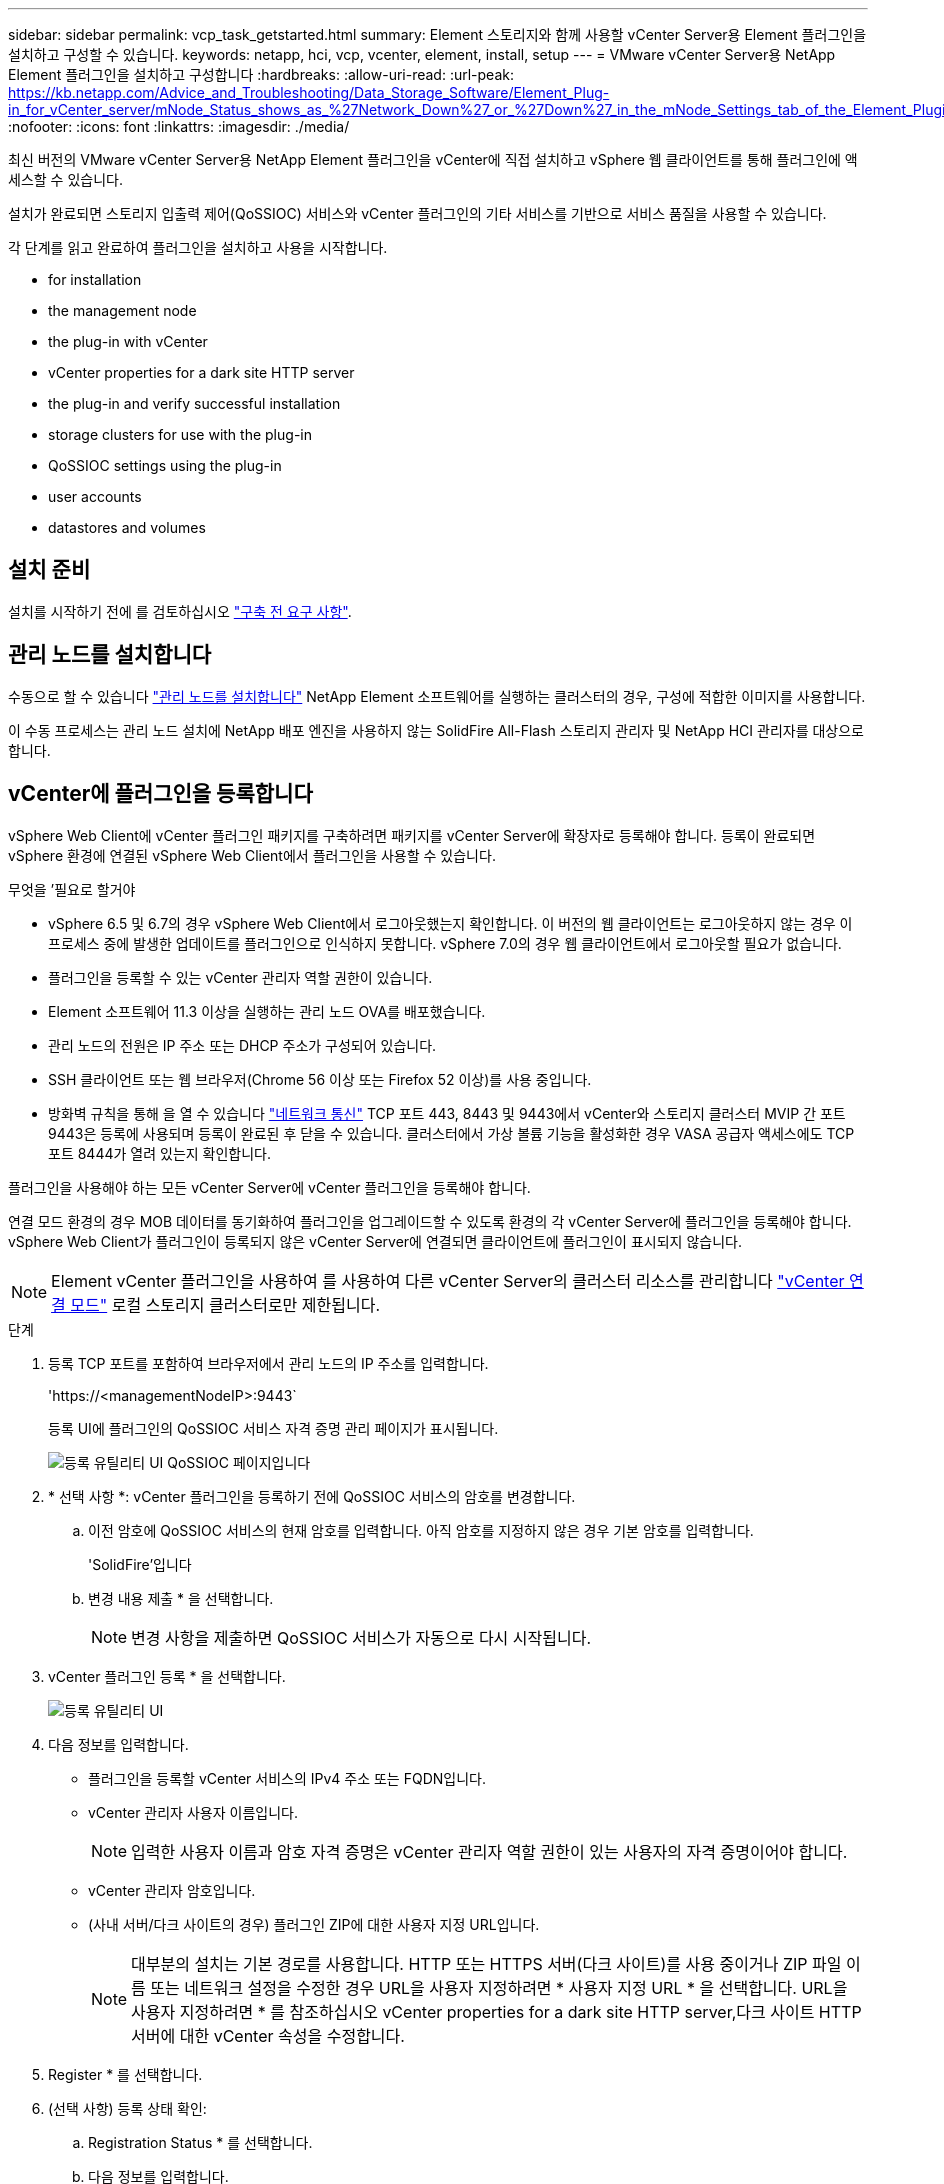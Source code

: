 ---
sidebar: sidebar 
permalink: vcp_task_getstarted.html 
summary: Element 스토리지와 함께 사용할 vCenter Server용 Element 플러그인을 설치하고 구성할 수 있습니다. 
keywords: netapp, hci, vcp, vcenter, element, install, setup 
---
= VMware vCenter Server용 NetApp Element 플러그인을 설치하고 구성합니다
:hardbreaks:
:allow-uri-read: 
:url-peak: https://kb.netapp.com/Advice_and_Troubleshooting/Data_Storage_Software/Element_Plug-in_for_vCenter_server/mNode_Status_shows_as_%27Network_Down%27_or_%27Down%27_in_the_mNode_Settings_tab_of_the_Element_Plugin_for_vCenter_(VCP)
:nofooter: 
:icons: font
:linkattrs: 
:imagesdir: ./media/


[role="lead"]
최신 버전의 VMware vCenter Server용 NetApp Element 플러그인을 vCenter에 직접 설치하고 vSphere 웹 클라이언트를 통해 플러그인에 액세스할 수 있습니다.

설치가 완료되면 스토리지 입출력 제어(QoSSIOC) 서비스와 vCenter 플러그인의 기타 서비스를 기반으로 서비스 품질을 사용할 수 있습니다.

각 단계를 읽고 완료하여 플러그인을 설치하고 사용을 시작합니다.

*  for installation
*  the management node
*  the plug-in with vCenter
*  vCenter properties for a dark site HTTP server
*  the plug-in and verify successful installation
*  storage clusters for use with the plug-in
*  QoSSIOC settings using the plug-in
*  user accounts
*  datastores and volumes




== 설치 준비

설치를 시작하기 전에 를 검토하십시오 link:reference_requirements_vcp.html["구축 전 요구 사항"].



== 관리 노드를 설치합니다

수동으로 할 수 있습니다 https://docs.netapp.com/us-en/hci/docs/task_mnode_install.html["관리 노드를 설치합니다"] NetApp Element 소프트웨어를 실행하는 클러스터의 경우, 구성에 적합한 이미지를 사용합니다.

이 수동 프로세스는 관리 노드 설치에 NetApp 배포 엔진을 사용하지 않는 SolidFire All-Flash 스토리지 관리자 및 NetApp HCI 관리자를 대상으로 합니다.



== vCenter에 플러그인을 등록합니다

vSphere Web Client에 vCenter 플러그인 패키지를 구축하려면 패키지를 vCenter Server에 확장자로 등록해야 합니다. 등록이 완료되면 vSphere 환경에 연결된 vSphere Web Client에서 플러그인을 사용할 수 있습니다.

.무엇을 &#8217;필요로 할거야
* vSphere 6.5 및 6.7의 경우 vSphere Web Client에서 로그아웃했는지 확인합니다. 이 버전의 웹 클라이언트는 로그아웃하지 않는 경우 이 프로세스 중에 발생한 업데이트를 플러그인으로 인식하지 못합니다. vSphere 7.0의 경우 웹 클라이언트에서 로그아웃할 필요가 없습니다.
* 플러그인을 등록할 수 있는 vCenter 관리자 역할 권한이 있습니다.
* Element 소프트웨어 11.3 이상을 실행하는 관리 노드 OVA를 배포했습니다.
* 관리 노드의 전원은 IP 주소 또는 DHCP 주소가 구성되어 있습니다.
* SSH 클라이언트 또는 웹 브라우저(Chrome 56 이상 또는 Firefox 52 이상)를 사용 중입니다.
* 방화벽 규칙을 통해 을 열 수 있습니다 link:reference_requirements_vcp.html["네트워크 통신"] TCP 포트 443, 8443 및 9443에서 vCenter와 스토리지 클러스터 MVIP 간 포트 9443은 등록에 사용되며 등록이 완료된 후 닫을 수 있습니다. 클러스터에서 가상 볼륨 기능을 활성화한 경우 VASA 공급자 액세스에도 TCP 포트 8444가 열려 있는지 확인합니다.


플러그인을 사용해야 하는 모든 vCenter Server에 vCenter 플러그인을 등록해야 합니다.

연결 모드 환경의 경우 MOB 데이터를 동기화하여 플러그인을 업그레이드할 수 있도록 환경의 각 vCenter Server에 플러그인을 등록해야 합니다. vSphere Web Client가 플러그인이 등록되지 않은 vCenter Server에 연결되면 클라이언트에 플러그인이 표시되지 않습니다.


NOTE: Element vCenter 플러그인을 사용하여 를 사용하여 다른 vCenter Server의 클러스터 리소스를 관리합니다 link:vcp_concept_linkedmode.html["vCenter 연결 모드"] 로컬 스토리지 클러스터로만 제한됩니다.

.단계
. 등록 TCP 포트를 포함하여 브라우저에서 관리 노드의 IP 주소를 입력합니다.
+
'\https://<managementNodeIP>:9443`

+
등록 UI에 플러그인의 QoSSIOC 서비스 자격 증명 관리 페이지가 표시됩니다.

+
image::vcp_registration_ui_qossioc.png[등록 유틸리티 UI QoSSIOC 페이지입니다]

. * 선택 사항 *: vCenter 플러그인을 등록하기 전에 QoSSIOC 서비스의 암호를 변경합니다.
+
.. 이전 암호에 QoSSIOC 서비스의 현재 암호를 입력합니다. 아직 암호를 지정하지 않은 경우 기본 암호를 입력합니다.
+
'SolidFire'입니다

.. 변경 내용 제출 * 을 선택합니다.
+

NOTE: 변경 사항을 제출하면 QoSSIOC 서비스가 자동으로 다시 시작됩니다.



. vCenter 플러그인 등록 * 을 선택합니다.
+
image::vcp_registration_ui.png[등록 유틸리티 UI]

. 다음 정보를 입력합니다.
+
** 플러그인을 등록할 vCenter 서비스의 IPv4 주소 또는 FQDN입니다.
** vCenter 관리자 사용자 이름입니다.
+

NOTE: 입력한 사용자 이름과 암호 자격 증명은 vCenter 관리자 역할 권한이 있는 사용자의 자격 증명이어야 합니다.

** vCenter 관리자 암호입니다.
** (사내 서버/다크 사이트의 경우) 플러그인 ZIP에 대한 사용자 지정 URL입니다.
+

NOTE: 대부분의 설치는 기본 경로를 사용합니다. HTTP 또는 HTTPS 서버(다크 사이트)를 사용 중이거나 ZIP 파일 이름 또는 네트워크 설정을 수정한 경우 URL을 사용자 지정하려면 * 사용자 지정 URL * 을 선택합니다. URL을 사용자 지정하려면 * 를 참조하십시오  vCenter properties for a dark site HTTP server,다크 사이트 HTTP 서버에 대한 vCenter 속성을 수정합니다.



. Register * 를 선택합니다.
. (선택 사항) 등록 상태 확인:
+
.. Registration Status * 를 선택합니다.
.. 다음 정보를 입력합니다.
+
*** 플러그인을 등록하는 vCenter 서비스의 IPv4 주소 또는 FQDN입니다
*** vCenter 관리자 사용자 이름입니다
*** vCenter 관리자 암호입니다


.. 새 버전의 플러그인이 vCenter Server에 등록되었는지 확인하려면 * 상태 확인 * 을 선택합니다.


. (vSphere 6.5 및 6.7 사용자의 경우) vCenter 관리자로 vSphere Web Client에 로그인합니다.
+

NOTE: 이 작업은 vSphere Web Client에서 설치를 완료합니다. vSphere에서 vCenter 플러그인 아이콘이 표시되지 않는 경우 를 참조하십시오 link:vcp_reference_troubleshoot_vcp.html#plug-in-registration-successful-but-icons-do-not-appear-in-web-client["문제 해결 설명서"].

. vSphere Web Client에서 작업 모니터에서 완료된 다음 작업을 찾아 설치가 완료되었는지 확인합니다. "Download plug-in" 및 "ploy plug-in".




== 다크 사이트 HTTP 서버에 대한 vCenter 속성을 수정합니다

vCenter 플러그인 등록 중에 사내(다크 사이트) HTTP 서버에 대한 URL을 사용자 지정하려면 vSphere Web Client 속성 파일( webclient.properties` )을 수정해야 합니다. vCSA 또는 Windows를 사용하여 변경할 수 있습니다.

NetApp Support 사이트에서 소프트웨어를 다운로드할 수 있는 권한.

.vCSA를 이용한 단계
. vCenter Server에 SSH 연결:
+
[listing]
----
Connected to service
    * List APIs: "help api list"
    * List Plugins: "help pi list"
    * Launch BASH: "shell"
Command>
----
. 명령 프롬프트에 '쉘'을 입력하여 루트에 액세스합니다.
+
[listing]
----
Command> shell
Shell access is granted to root
----
. VMware vSphere Web Client 서비스를 중지합니다.
+
[listing]
----
service-control --stop vsphere-client
service-control --stop vsphere-ui
----
. 디렉토리를 변경합니다.
+
[listing]
----
cd /etc/vmware/vsphere-client
----
. webclient.properties` 파일을 편집하여 allowHttp=true를 추가합니다.
. 디렉토리를 변경합니다.
+
[listing]
----
cd /etc/vmware/vsphere-ui
----
. webclient.properties` 파일을 편집하여 allowHttp=true를 추가합니다.
. VMware vSphere Web Client 서비스를 시작합니다.
+
[listing]
----
service-control --start vsphere-client
service-control --start vsphere-ui
----
+

NOTE: 등록 절차를 완료한 후 수정한 파일에서 ' allowHttp=true '를 제거할 수 있습니다.

. vCenter를 재부팅합니다.


.Windows를 사용하는 단계
. 명령 프롬프트에서 디렉토리를 변경합니다.
+
[listing]
----
cd c:\Program Files\VMware\vCenter Server\bin
----
. VMware vSphere Web Client 서비스를 중지합니다.
+
[listing]
----
service-control --stop vsphere-client
service-control --stop vsphere-ui
----
. 디렉토리를 변경합니다.
+
[listing]
----
cd c:\ProgramData\VMware\vCenterServer\cfg\vsphere-client
----
. webclient.properties` 파일을 편집하여 allowHttp=true를 추가합니다.
. 디렉토리를 변경합니다.
+
[listing]
----
cd  c:\ProgramData\VMware\vCenterServer\cfg\vsphere-ui
----
. webclient.properties` 파일을 편집하여 allowHttp=true를 추가합니다.
. 명령 프롬프트에서 디렉토리를 변경합니다.
+
[listing]
----
cd c:\Program Files\VMware\vCenter Server\bin
----
. VMware vSphere Web Client 서비스를 시작합니다.
+
[listing]
----
service-control --start vsphere-client
service-control --start vsphere-ui
----
+

NOTE: 등록 절차를 완료한 후 수정한 파일에서 ' allowHttp=true '를 제거할 수 있습니다.

. vCenter를 재부팅합니다.




== 플러그인에 액세스하여 성공적으로 설치되었는지 확인합니다

설치 또는 업그레이드가 완료되면 NetApp Element 구성 및 관리 확장 지점이 vSphere 웹 클라이언트의 바로 가기 탭과 측면 패널에 나타납니다.

image::vcp_plugin_icons_home_page.png[플러그인 확장 지점이 vSphere에 나타납니다]


NOTE: vCenter 플러그인 아이콘이 표시되지 않으면 를 참조하십시오 link:vcp_reference_troubleshoot_vcp.html#plug-in-registration-successful-but-icons-do-not-appear-in-web-client["문제 해결 설명서"].



== 플러그인과 함께 사용할 스토리지 클러스터를 추가합니다

NetApp Element 구성 확장 지점을 사용하여 Element 소프트웨어를 실행하는 클러스터를 추가하여 플러그인으로 관리할 수 있습니다.

클러스터에 연결이 설정된 후에는 NetApp Element 관리 확장 지점을 사용하여 클러스터를 관리할 수 있습니다.

.무엇을 &#8217;필요로 할거야
* 하나 이상의 클러스터를 사용할 수 있어야 하며 해당 IP 또는 FQDN 주소를 알고 있어야 합니다.
* 클러스터에 대한 현재 전체 클러스터 관리자 사용자 자격 증명
* 방화벽 규칙을 통해 열 수 있습니다 link:reference_requirements_vcp.html["네트워크 통신"] TCP 포트 443 및 8443에서 vCenter와 클러스터 MVIP 간



NOTE: NetApp Element 관리 확장 지점 기능을 사용하려면 하나 이상의 클러스터를 추가해야 합니다.

이 절차에서는 플러그인이 클러스터를 관리할 수 있도록 클러스터 프로필을 추가하는 방법에 대해 설명합니다. 플러그인을 사용하여 클러스터 관리자 자격 증명을 수정할 수 없습니다.

을 참조하십시오 https://docs.netapp.com/us-en/element-software/storage/concept_system_manage_manage_cluster_administrator_users.html["클러스터 관리자 사용자 계정 관리"^] 클러스터 관리자 계정의 자격 증명을 변경하는 지침은 을 참조하십시오.


IMPORTANT: vSphere HTML5 웹 클라이언트와 Flash 웹 클라이언트에는 결합될 수 없는 별도의 데이터베이스가 있습니다. 한 클라이언트에 추가된 클러스터는 다른 클라이언트에서는 표시되지 않습니다. 두 클라이언트를 모두 사용하려면 둘 다에 클러스터를 추가합니다.

.단계
. NetApp Element 구성 * > * 클러스터 * 를 선택합니다.
. Add Cluster * 를 선택합니다.
. 다음 정보를 입력합니다.
+
** * IP 주소/FQDN *: 클러스터 MVIP 주소를 입력합니다.
** * 사용자 ID *: 클러스터 관리자 사용자 이름을 입력합니다.
** * 암호 *: 클러스터 관리자 암호를 입력합니다.
** * vCenter Server *: 연결된 모드 그룹을 설정한 경우 클러스터에 액세스할 vCenter Server를 선택합니다. 연결 모드를 사용하지 않는 경우 현재 vCenter Server가 기본값입니다.
+
[NOTE]
====
*** 클러스터의 호스트는 각 vCenter Server 에서만 사용할 수 있습니다. 선택한 vCenter Server가 원하는 호스트에 액세스할 수 있는지 확인합니다. 나중에 다른 호스트를 사용하도록 결정한 경우 클러스터를 제거하고 다른 vCenter Server에 재할당한 다음 다시 추가할 수 있습니다.
*** Element vCenter 플러그인을 사용하여 를 사용하여 다른 vCenter Server의 클러스터 리소스를 관리합니다 link:vcp_concept_linkedmode.html["vCenter 연결 모드"] 로컬 스토리지 클러스터로만 제한됩니다.


====


. OK * 를 선택합니다.


프로세스가 완료되면 클러스터가 사용 가능한 클러스터 목록에 표시되며 NetApp Element 관리 확장 지점에서 사용할 수 있습니다.



== 플러그인을 사용하여 QoSSIOC 설정을 구성합니다

스토리지 I/O 제어를 기반으로 서비스 품질을 자동으로 설정할 수 있습니다 link:vcp_concept_qossioc.html["(QoSSIOC)"] 플러그인으로 제어되는 개별 볼륨 및 데이터 저장소의 경우 이렇게 하려면 QoSSIOC 서비스가 vCenter와 통신할 수 있도록 QoS 및 vCenter 자격 증명을 구성합니다.

관리 노드에 대해 유효한 QoSSIOC 설정을 구성한 후에는 이 설정이 기본값으로 설정됩니다. QoSSIOC 설정은 새 관리 노드에 유효한 QoSSIOC 설정을 제공할 때까지 마지막으로 알려진 유효한 QoSSIOC 설정으로 되돌아갑니다. 새 관리 노드에 대한 QoSSIOC 자격 증명을 설정하기 전에 구성된 관리 노드에 대한 QoSSIOC 설정을 지워야 합니다.

.단계
. NetApp Element 구성 > QoSSIOC 설정 * 을 선택합니다.
. 작업 * 을 클릭합니다.
. 결과 메뉴에서 * 구성 * 을 선택합니다.
. QoSSIOC 설정 구성 * 대화 상자에서 다음 정보를 입력합니다.
+
** * mNode IP Address/FQDN *: QoSSIOC 서비스를 포함하는 클러스터의 관리 노드 IP 주소입니다.
** * mNode 포트 *: QoSSIOC 서비스를 포함하는 관리 노드의 포트 주소입니다. 기본 포트는 8443입니다.
** * QoSSIOC 사용자 ID *: QoSSIOC 서비스의 사용자 ID입니다. QoSSIOC 서비스 기본 사용자 ID는 admin입니다. NetApp HCI의 경우 사용자 ID는 NetApp 배포 엔진을 사용하여 설치 중에 입력한 것과 같습니다.
** * QoSSIOC 암호 *: Element QoSSIOC 서비스의 암호입니다. QoSSIOC 서비스 기본 암호는 SolidFire입니다. 사용자 지정 암호를 만들지 않은 경우 등록 유틸리티 UI('https://[management node IP]:9443')에서 만들 수 있습니다.
** * vCenter 사용자 ID *: 전체 관리자 역할 권한이 있는 vCenter 관리자의 사용자 이름입니다.
** * vCenter 암호 *: vCenter 관리자의 전체 관리자 역할 권한이 있는 암호입니다.


. 확인 * 을 클릭합니다. 플러그인이 서비스와 성공적으로 통신할 수 있으면 * QoSSIOC Status * 필드에 "UP"이 표시됩니다.
+

NOTE: 자세한 내용은 다음을 참조하십시오 https://kb.netapp.com/Advice_and_Troubleshooting/Data_Storage_Software/Element_Plug-in_for_vCenter_server/mNode_Status_shows_as_%27Network_Down%27_or_%27Down%27_in_the_mNode_Settings_tab_of_the_Element_Plugin_for_vCenter_(VCP)["KB를 클릭합니다"^] 상태가 다음 중 하나라도 해당되는 경우 문제를 해결하기 위해 * Down: QoSSIOC가 활성화되지 않았습니다. * "구성되지 않음": QoSSIOC 설정이 구성되지 않았습니다. * "네트워크 다운": vCenter가 네트워크의 QoSSIOC 서비스와 통신할 수 없습니다. mNode 및 SIOC 서비스가 여전히 실행 중일 수 있습니다.

+
QoSSIOC 서비스를 활성화한 후 개별 데이터 저장소에서 QoSSIOC 성능을 구성할 수 있습니다.





== 사용자 계정을 구성합니다

볼륨에 대한 액세스를 활성화하려면 하나 이상의 를 생성해야 합니다 link:vcp_task_create_manage_user_accounts.html#create-an-account["사용자 계정"].



== 데이터 저장소 및 볼륨을 생성합니다

생성할 수 있습니다 link:vcp_task_datastores_manage.html#create-a-datastore["데이터 저장소 및 Element 볼륨"] 스토리지 할당을 시작합니다.



== 자세한 내용을 확인하십시오

* https://docs.netapp.com/us-en/hci/index.html["NetApp HCI 문서"^]
* http://mysupport.netapp.com/hci/resources["NetApp HCI 리소스 페이지를 참조하십시오"^]
* https://www.netapp.com/data-storage/solidfire/documentation["SolidFire 및 요소 리소스 페이지입니다"^]


